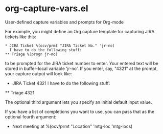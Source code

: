 * org-capture-vars.el
User-defined capture variables and prompts for Org-mode

For example, you might define an Org capture template for capturing
JIRA tickets like this:

   #+BEGIN_SRC org-mode
   * JIRA Ticket %(ocv/prmt "JIRA Ticket No." 'jr-no)
     I have to do the following stuff:
   ** Triage %(progn jr-no)
   #+END_SRC
   
to be prompted for the JIRA ticket number to enter. Your entered text
will be stored in buffer-local variable 'jr-no'. If you enter, say,
"4321" at the prompt, your capture output will look like:

   * JIRA Ticket 4321
     I have to do the following stuff:
   ** Triage 4321

The optional third argument lets you specify an initial default input
value.

If you have a list of completions you want to use, you can pass that
as the optional fourth argument:

   * Next meeting at %(ocv/prmt "Location" 'mtg-loc 'mtg-locs)
